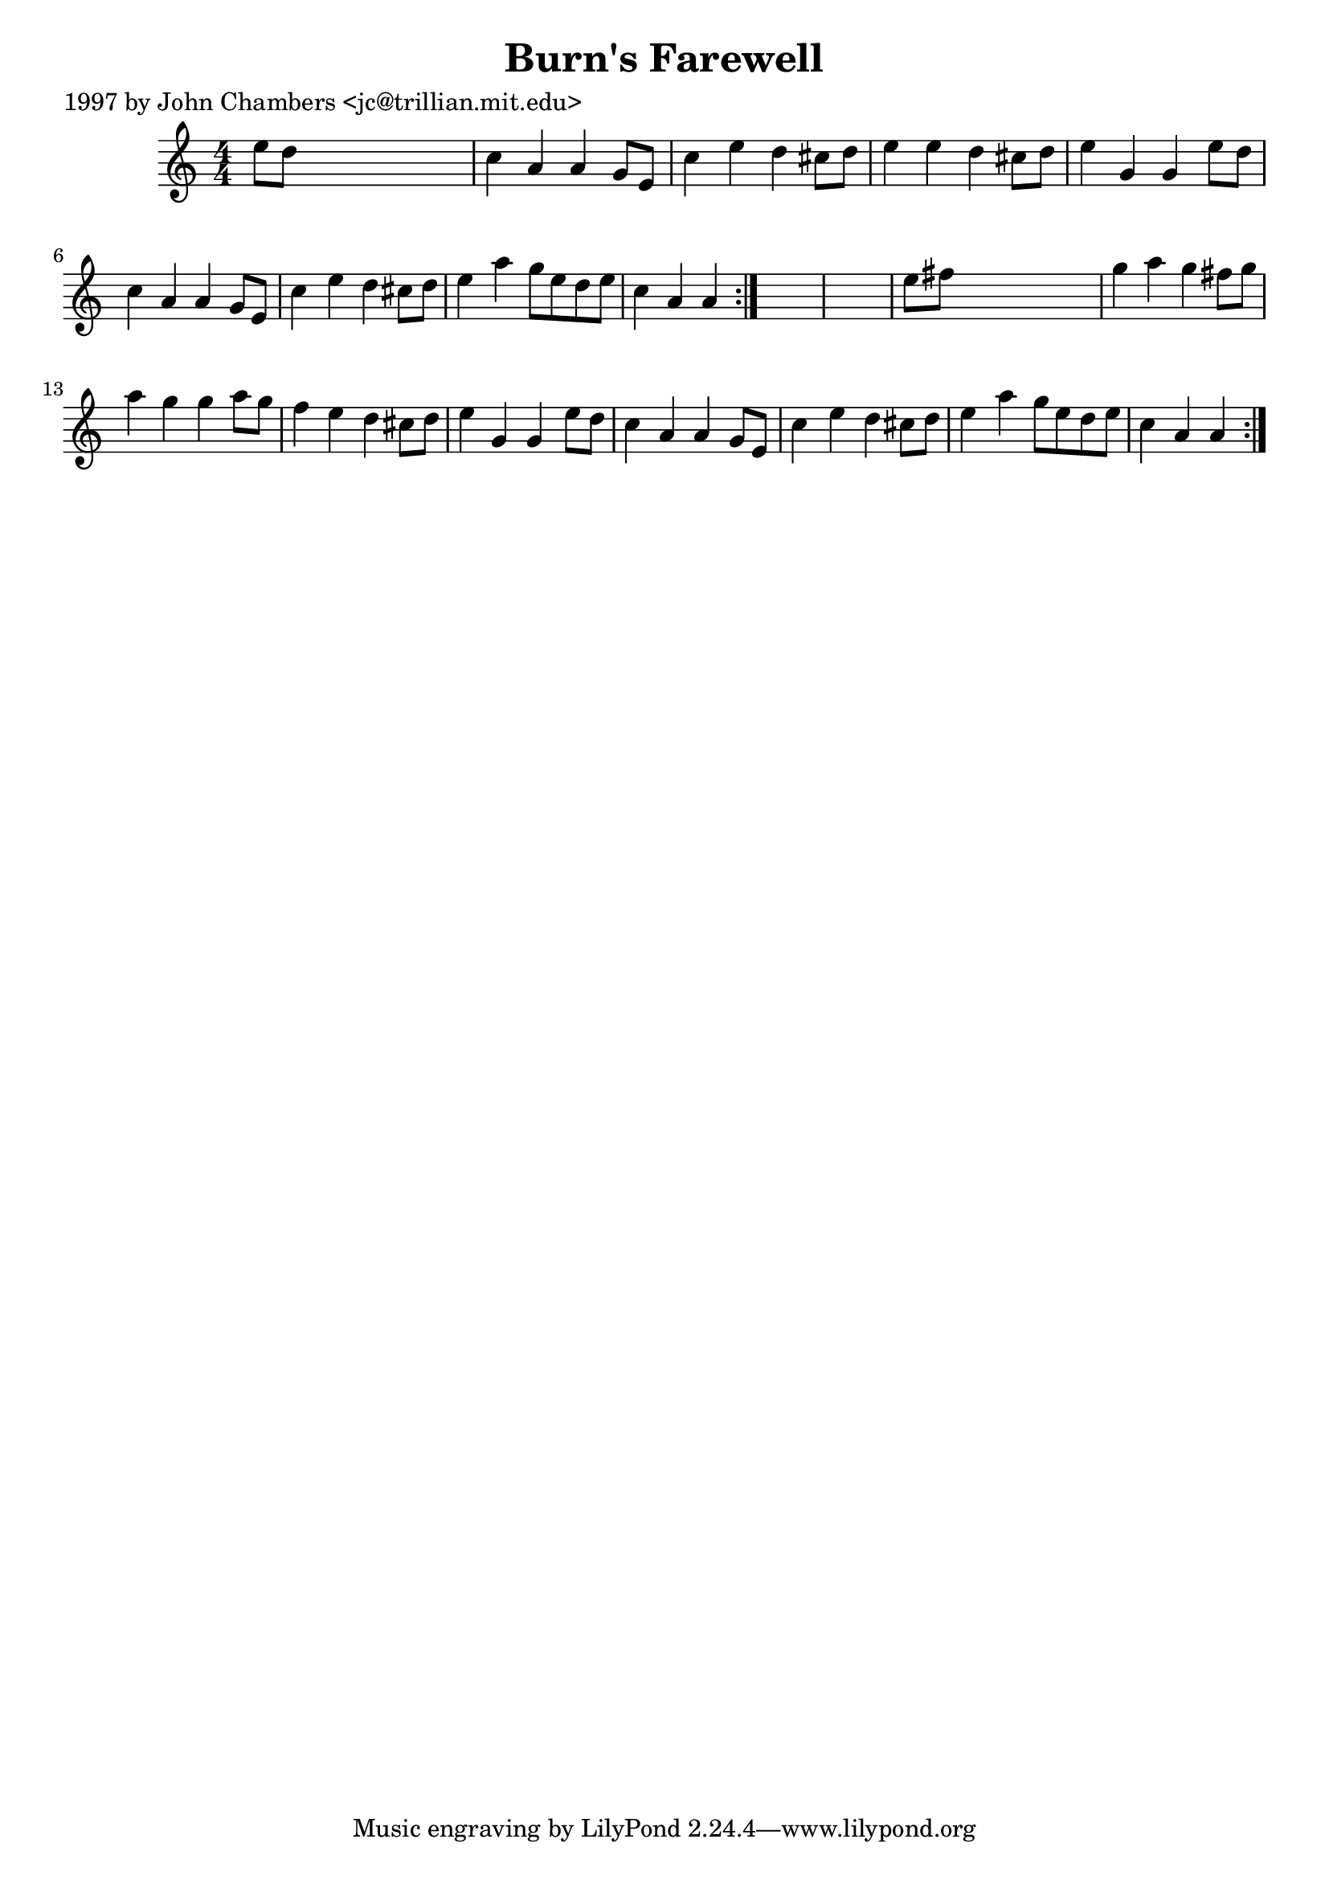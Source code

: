 
\version "2.16.2"
% automatically converted by musicxml2ly from xml/0269_jc.xml

%% additional definitions required by the score:
\language "english"


\header {
    poet = "1997 by John Chambers <jc@trillian.mit.edu>"
    encoder = "abc2xml version 63"
    encodingdate = "2015-01-25"
    title = "Burn's Farewell"
    }

\layout {
    \context { \Score
        autoBeaming = ##f
        }
    }
PartPOneVoiceOne =  \relative e'' {
    \repeat volta 2 {
        \repeat volta 2 {
            \key a \minor \numericTimeSignature\time 4/4 e8 [ d8 ] s2. | % 2
            c4 a4 a4 g8 [ e8 ] | % 3
            c'4 e4 d4 cs8 [ d8 ] | % 4
            e4 e4 d4 cs8 [ d8 ] | % 5
            e4 g,4 g4 e'8 [ d8 ] | % 6
            c4 a4 a4 g8 [ e8 ] | % 7
            c'4 e4 d4 cs8 [ d8 ] | % 8
            e4 a4 g8 [ e8 d8 e8 ] | % 9
            c4 a4 a4 }
        s4*5 | % 11
        e'8 [ fs8 ] s2. | % 12
        g4 a4 g4 fs8 [ g8 ] | % 13
        a4 g4 g4 a8 [ g8 ] | % 14
        f4 e4 d4 cs8 [ d8 ] | % 15
        e4 g,4 g4 e'8 [ d8 ] | % 16
        c4 a4 a4 g8 [ e8 ] | % 17
        c'4 e4 d4 cs8 [ d8 ] | % 18
        e4 a4 g8 [ e8 d8 e8 ] | % 19
        c4 a4 a4 }
    }


% The score definition
\score {
    <<
        \new Staff <<
            \context Staff << 
                \context Voice = "PartPOneVoiceOne" { \PartPOneVoiceOne }
                >>
            >>
        
        >>
    \layout {}
    % To create MIDI output, uncomment the following line:
    %  \midi {}
    }

